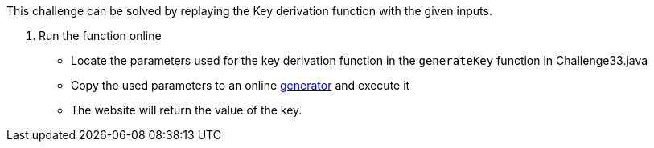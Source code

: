 This challenge can be solved by replaying the Key derivation function with the given inputs.

1. Run the function online
- Locate the parameters used for the key derivation function in the `generateKey` function in Challenge33.java
- Copy the used parameters to an online https://www.dcode.fr/pbkdf2-hash[generator] and execute it
- The website will return the value of the key.
